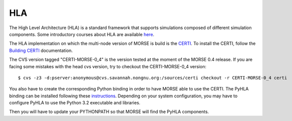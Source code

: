 HLA
~~~

The High Level Architecture (HLA) is a standard framework that supports
simulations composed of different simulation components. Some introductory
courses about HLA are available `here <http://www.ecst.csuchico.edu/~hla/>`_.

The HLA implementation on which the multi-node version of MORSE is build is
the `CERTI <https://savannah.nongnu.org/projects/certi>`_. To install the CERTI,
follow the `Building CERTI <http://www.nongnu.org/certi/certi_doc/Install/html/build.html>`_
documentation.

The CVS version tagged "CERTI-MORSE-0_4" is the version tested at the moment of
the MORSE 0.4 release. If you are facing some mistakes with the head cvs version,
try to checkout the CERTI-MORSE-0_4 version::

$ cvs -z3 -d:pserver:anonymous@cvs.savannah.nongnu.org:/sources/certi checkout -r CERTI-MORSE-0_4 certi

You also have to create the corresponding Python binding in order to have
MORSE able to use the CERTI. The PyHLA binding can be installed following these
`instructions <http://www.nongnu.org/certi/PyHLA/manual/node6.html>`_.
Depending on your system configuration, you may have to configure PyHLA to use
the Python 3.2 executable and libraries.

Then you will have to update your PYTHONPATH so that MORSE will find the PyHLA
components.
